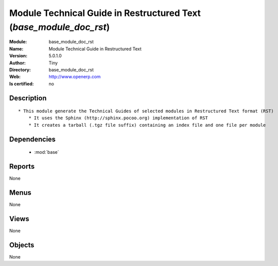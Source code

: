 
.. module:: base_module_doc_rst
    :synopsis: Module Technical Guide in Restructured Text  
    :noindex:
.. 

.. raw:: html

    <link rel="stylesheet" href="../_static/hide_objects_in_sidebar.css" type="text/css" />

    <style>
      div.body p#module-base_module_doc_rst {
        display: none;
      }
    </style>

Module Technical Guide in Restructured Text  (*base_module_doc_rst*)
====================================================================
:Module: base_module_doc_rst
:Name: Module Technical Guide in Restructured Text 
:Version: 5.0.1.0
:Author: Tiny
:Directory: base_module_doc_rst
:Web: http://www.openerp.com
:Is certified: no

Description
-----------

::

  * This module generate the Technical Guides of selected modules in Restructured Text format (RST)
      * It uses the Sphinx (http://sphinx.pocoo.org) implementation of RST
      * It creates a tarball (.tgz file suffix) containing an index file and one file per module

Dependencies
------------

 * :mod:`base`

Reports
-------

None


Menus
-------


None


Views
-----


None



Objects
-------

None
